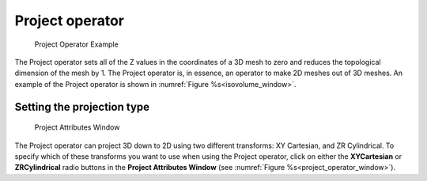 Project operator
~~~~~~~~~~~~~~~~

.. _project_operator_example:

.. figure:: images/project_operator_example.png
   
   Project Operator Example

The Project operator sets all of the Z values in the coordinates of a 3D mesh
to zero and reduces the topological dimension of the mesh by 1. The Project
operator is, in essence, an operator to make 2D meshes out of 3D meshes. An
example of the Project operator is shown in :numref:`Figure %s<isovolume_window>`.

Setting the projection type
"""""""""""""""""""""""""""

.. _project_operator_window:

.. figure:: images/projectwindow.png
   
   Project Attributes Window

The Project operator can project 3D down to 2D using two different
transforms: XY Cartesian, and ZR Cylindrical. To specify which of these
transforms you want to use when using the Project operator, click on either
the **XYCartesian** or **ZRCylindrical** radio buttons in the
**Project Attributes Window**
(see :numref:`Figure %s<project_operator_window>`).

